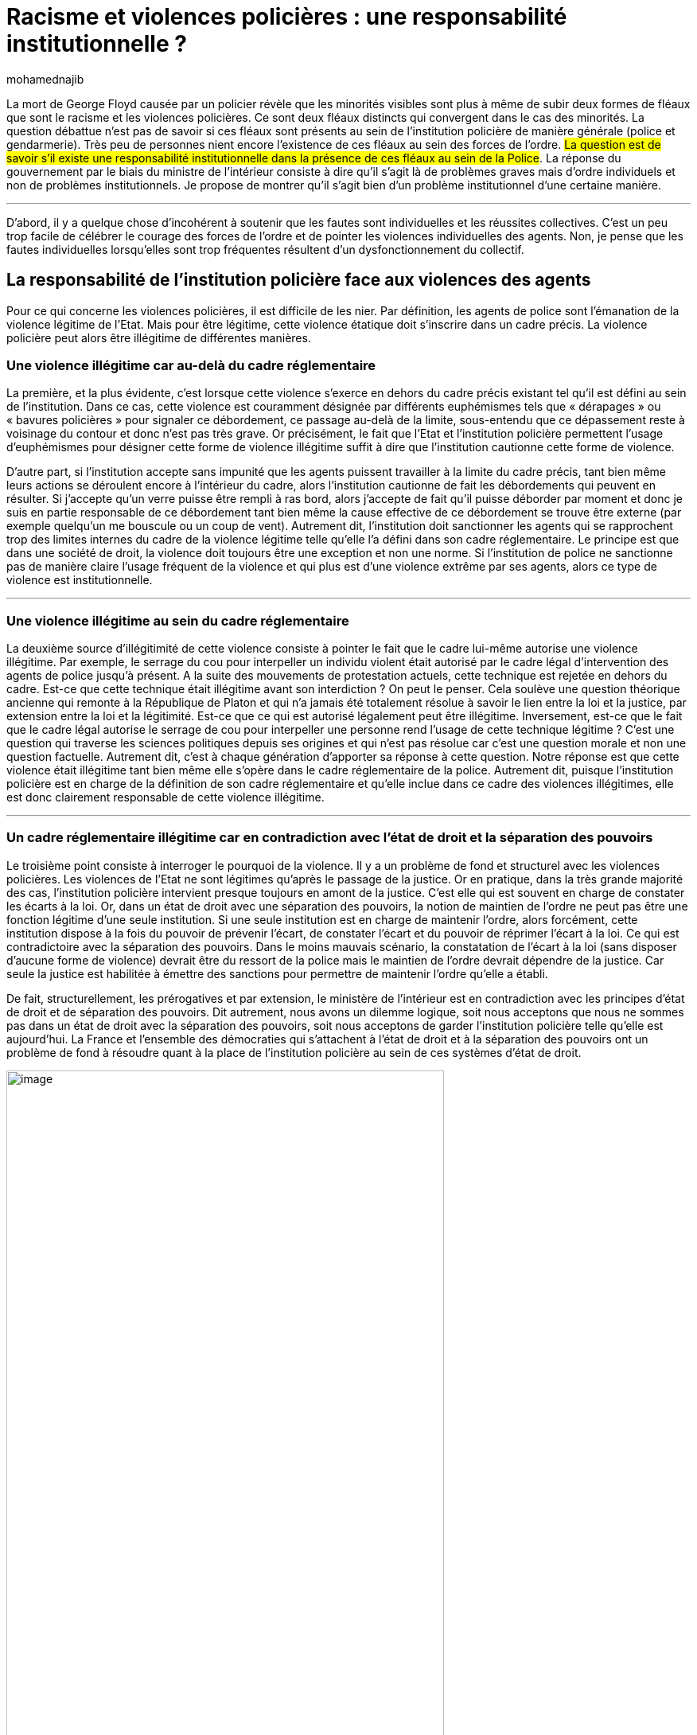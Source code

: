 = Racisme et violences policières{nbsp}: une responsabilité institutionnelle{nbsp}?
:showtitle:
:page-navtitle: Racisme et violences policières: une responsabilité institutionnelle{nbsp}?
:page-excerpt: La mort de George Floyd causée par un policier révèle que les minorités visibles sont plus à même de subir deux formes de fléaux que sont le racisme et les violences policières. Ce sont deux fléaux distincts qui convergent dans le cas des minorités. La question débattue n’est pas de savoir si ces fléaux sont présents au sein de l’institution policière de manière générale. 
:layout: post
:author: mohamednajib
:page-tags: ['Racisme','Violence','Police']
:page-vignette: violence_300x300.png
//:post-vignette:
:page-vignette-licence: Illustration par <a href='https://pixabay.com/fr/users/openclipart-vectors-30363/' target='_blank'>OpenClipart-Vectors</a>.
:page-liquid:
:page-categories: autres

La mort de George Floyd causée par un policier révèle que les minorités visibles sont plus à même de subir deux formes de fléaux que sont le racisme et les violences policières. Ce sont deux fléaux distincts qui convergent dans le cas des minorités. La question débattue n’est pas de savoir si ces fléaux sont présents au sein de l’institution policière de manière générale (police et gendarmerie). Très peu de personnes nient encore l’existence de ces fléaux au sein des forces de l’ordre. #La question est de savoir s’il existe une responsabilité institutionnelle dans la présence de ces fléaux au sein de la Police#. La réponse du gouvernement par le biais du ministre de l’intérieur consiste à dire qu’il s’agit là de problèmes graves mais d’ordre individuels et non de problèmes institutionnels. Je propose de montrer qu’il s’agit bien d’un problème institutionnel d’une certaine manière.

'''

D’abord, il y a quelque chose d’incohérent à soutenir que les fautes sont individuelles et les réussites collectives. C’est un peu trop facile de célébrer le courage des forces de l’ordre et de pointer les violences individuelles des agents. Non, je pense que les fautes individuelles lorsqu’elles sont trop fréquentes résultent d’un dysfonctionnement du collectif.

== La responsabilité de l’institution policière face aux violences des agents

Pour ce qui concerne les violences policières, il est difficile de les nier. Par définition, les agents de police sont l’émanation de la violence légitime de l’Etat. Mais pour être légitime, cette violence étatique doit s’inscrire dans un cadre précis. La violence policière peut alors être illégitime de différentes manières.

=== Une violence illégitime car au-delà du cadre réglementaire

La première, et la plus évidente, c’est lorsque cette violence s’exerce en dehors du cadre précis existant tel qu’il est défini au sein de l’institution. Dans ce cas, cette violence est couramment désignée par différents euphémismes tels que «{nbsp}dérapages{nbsp}» ou «{nbsp}bavures policières{nbsp}» pour signaler ce débordement, ce passage au-delà de la limite, sous-entendu que ce dépassement reste à voisinage du contour et donc n’est pas très grave. Or précisément, le fait que l’Etat et l’institution policière permettent l’usage d’euphémismes pour désigner cette forme de violence illégitime suffit à dire que l’institution cautionne cette forme de violence.

D’autre part, si l’institution accepte sans impunité que les agents puissent travailler à la limite du cadre précis, tant bien même leurs actions se déroulent encore à l’intérieur du cadre, alors l’institution cautionne de fait les débordements qui peuvent en résulter. Si j’accepte qu’un verre puisse être rempli à ras bord, alors j’accepte de fait qu’il puisse déborder par moment et donc je suis en partie responsable de ce débordement tant bien même la cause effective de ce débordement se trouve être externe (par exemple quelqu’un me bouscule ou un coup de vent). Autrement dit, l’institution doit sanctionner les agents qui se rapprochent trop des limites internes du cadre de la violence légitime telle qu’elle l’a défini dans son cadre réglementaire. Le principe est que dans une société de droit, la violence doit toujours être une exception et non une norme. Si l’institution de police ne sanctionne pas de manière claire l’usage fréquent de la violence et qui plus est d’une violence extrême par ses agents, alors ce type de violence est institutionnelle.

'''

=== Une violence illégitime au sein du cadre réglementaire

La deuxième source d’illégitimité de cette violence consiste à pointer le fait que le cadre lui-même autorise une violence illégitime. Par exemple, le serrage du cou pour interpeller un individu violent était autorisé par le cadre légal d’intervention des agents de police jusqu’à présent. A la suite des mouvements de protestation actuels, cette technique est rejetée en dehors du cadre. Est-ce que cette technique était illégitime avant son interdiction{nbsp}? On peut le penser. Cela soulève une question théorique ancienne qui remonte à la République de Platon et qui n’a jamais été totalement résolue à savoir le lien entre la loi et la justice, par extension entre la loi et la légitimité. Est-ce que ce qui est autorisé légalement peut être illégitime. Inversement, est-ce que le fait que le cadre légal autorise le serrage de cou pour interpeller une personne rend l’usage de cette technique légitime{nbsp}? C’est une question qui traverse les sciences politiques depuis ses origines et qui n’est pas résolue car c’est une question morale et non une question factuelle. Autrement dit, c’est à chaque génération d’apporter sa réponse à cette question. Notre réponse est que cette violence était illégitime tant bien même elle s’opère dans le cadre réglementaire de la police. Autrement dit, puisque l’institution policière est en charge de la définition de son cadre réglementaire et qu’elle inclue dans ce cadre des violences illégitimes, elle est donc clairement responsable de cette violence illégitime.

'''

=== Un cadre réglementaire illégitime car en contradiction avec l’état de droit et la séparation des pouvoirs

Le troisième point consiste à interroger le pourquoi de la violence. Il y a un problème de fond et structurel avec les violences policières. Les violences de l’Etat ne sont légitimes qu’après le passage de la justice. Or en pratique, dans la très grande majorité des cas, l’institution policière intervient presque toujours en amont de la justice. C’est elle qui est souvent en charge de constater les écarts à la loi. Or, dans un état de droit avec une séparation des pouvoirs, la notion de maintien de l’ordre ne peut pas être une fonction légitime d’une seule institution. Si une seule institution est en charge de maintenir l’ordre, alors forcément, cette institution dispose à la fois du pouvoir de prévenir l’écart, de constater l’écart et du pouvoir de réprimer l’écart à la loi. Ce qui est contradictoire avec la séparation des pouvoirs. Dans le moins mauvais scénario, la constatation de l’écart à la loi (sans disposer d’aucune forme de violence) devrait être du ressort de la police mais le maintien de l’ordre devrait dépendre de la justice. Car seule la justice est habilitée à émettre des sanctions pour permettre de maintenir l’ordre qu’elle a établi.

De fait, structurellement, les prérogatives et par extension, le ministère de l’intérieur est en contradiction avec les principes d’état de droit et de séparation des pouvoirs. Dit autrement, nous avons un dilemme logique, soit nous acceptons que nous ne sommes pas dans un état de droit avec la séparation des pouvoirs, soit nous acceptons de garder l’institution policière telle qu’elle est aujourd’hui. La France et l’ensemble des démocraties qui s’attachent à l’état de droit et à la séparation des pouvoirs ont un problème de fond à résoudre quant à la place de l’institution policière au sein de ces systèmes d’état de droit.

.Illustration par https://pixabay.com/fr/users/openclipart-vectors-30363[OpenClipart-Vectors^]
image::{{'/images/mohamednajib/violence1.png' | relative_url}}[image,width=80%,align="center"]

== La responsabilité de l’institution policière face au racisme

Pour ce qui est du racisme à proprement parler, si celui-ci existe bien au sein de la société française de manière générale, sans un effort spécifique, il est logique qu’il soit présent par défaut au sein de l’institution policière. Sauf que si c’est cela est logique, cela n’est pas normal. Le racisme consiste par définition à faire une différence entre les citoyens et cela s’oppose frontalement aux principes républicains dont la police est garante. Le fait que l’Etat sache qu’il existe un racisme au sein de la population française doit l’amener à prendre des mesures drastiques pour se prémunir de ce virus au sein de ses institutions et qui plus est au sein de la police qui est garante de la sécurité et du respect de la loi. Or, c’est exactement le contraire qui existe actuellement. La police loin d’être exempte du racisme qui existe au sein de la population se trouve être davantage infectée que le reste de la population. Ce fait ne peut être que de la responsabilité de l’Etat. Si l’institution policière laisse des propos racistes se répandre au sein de son institution comme ce fut le cas avec les groupes Facebook et WhatsApp qui regroupent plusieurs dizaines de milliers d’agents de police, alors l’institution et non seulement les individus est effectivement raciste.

== Comment rendre compte de ces fléaux en pratique à commencer par le racisme? Laissons la charge de la preuve à l’Etat.

Il y a un désaccord sur la fréquence de ces débordements. La solution est simple pour dépasser ces désaccords. Si l’Etat empêche de mesurer cette fréquence, la charge de la preuve revient aux représentants de l’État. Ils doivent faire la preuve que l’État se conduit correctement envers l’ensemble des citoyens. De manière générale, ce n’est pas au citoyen, souvent sans moyen, de prouver le tort de l’État mais c’est à l’État de prouver qu’elle ne fait pas de tort au citoyen lorsque ce dernier pointe l’existence d’un tort.

Autrement dit, à défaut que l’Etat nous prouve le contraire à savoir que l’institution policière n’est ni violente ni raciste, étant donné les différentes accusations émanant de citoyens, elle est responsable.
